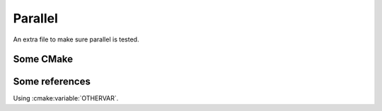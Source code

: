 
Parallel
--------

An extra file to make sure parallel is tested.

Some CMake
==========

.. cmake:variable:: OTHERVAR

Some references
===============


Using :cmake:variable:`OTHERVAR`.
